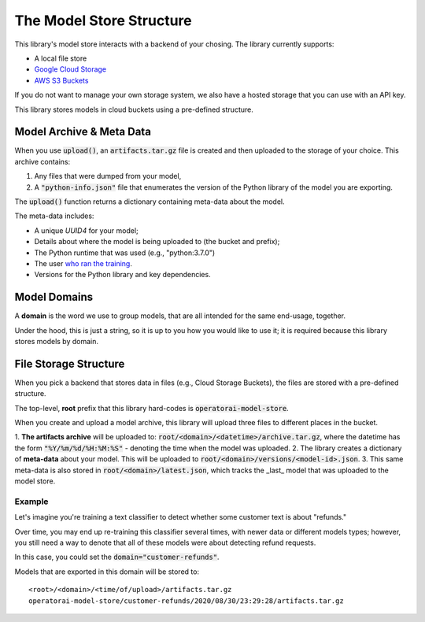 The Model Store Structure
=======================================

This library's model store interacts with a backend of your chosing. The library currently supports:

* A local file store
* `Google Cloud Storage <https://cloud.google.com/storage>`_
* `AWS S3 Buckets <https://aws.amazon.com/s3/>`_

If you do not want to manage your own storage system, we also have a hosted storage that you can use with an API key.

This library stores models in cloud buckets using a pre-defined structure.

Model Archive & Meta Data
-------------------------

When you use :code:`upload()`, an :code:`artifacts.tar.gz` file is created
and then uploaded to the storage of your choice. This archive contains:

1. Any files that were dumped from your model,
2. A :code:`"python-info.json"` file that enumerates the version of the Python library of the model you are exporting.

The :code:`upload()` function returns a dictionary containing meta-data about the model.

The meta-data includes:

* A unique `UUID4` for your model;
* Details about where the model is being uploaded to (the bucket and prefix);
* The Python runtime that was used (e.g., "python:3.7.0")
* The user `who ran the training <https://docs.python.org/3/library/getpass.html#getpass.getuser>`_.
* Versions for the Python library and key dependencies.

Model Domains
-------------

A **domain** is the word we use to group models, that are all intended for the
same end-usage, together.

Under the hood, this is just a string, so it is up to you how you would like
to use it; it is required because this library stores models by domain.

File Storage Structure
----------------------

When you pick a backend that stores data in files (e.g., Cloud Storage Buckets), the files
are stored with a pre-defined structure.

The top-level, **root** prefix that this library hard-codes is :code:`operatorai-model-store`.

When you create and upload a model archive, this library will upload three files
to different places in the bucket.

1.  **The artifacts archive** will be uploaded to: :code:`root/<domain>/<datetime>/archive.tar.gz`, where
the datetime has the form :code:`"%Y/%m/%d/%H:%M:%S"` - denoting the time when the model was
uploaded.
2. The library creates a dictionary of **meta-data** about your model. This will be uploaded
to :code:`root/<domain>/versions/<model-id>.json`.
3. This same meta-data is also stored in :code:`root/<domain>/latest.json`, which tracks the _last_ model that was uploaded to the
model store.

Example
^^^^^^^

Let's imagine you're training a text classifier to detect whether some customer 
text is about "refunds." 

Over time, you may end up re-training this classifier several times, with newer data
or different models types; however, you still  need a way to denote that all of these
models were about detecting refund requests.

In this case, you could set the :code:`domain="customer-refunds"`.

Models that are exported in this domain will be stored to::

    <root>/<domain>/<time/of/upload>/artifacts.tar.gz
    operatorai-model-store/customer-refunds/2020/08/30/23:29:28/artifacts.tar.gz
